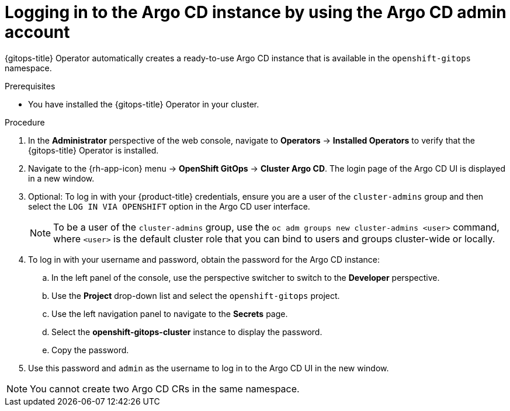 // Module is included in the following assemblies:
//
// * /cicd/gitops/installing-openshift-gitops.adoc

:_content-type: PROCEDURE
[id="logging-in-to-the-argo-cd-instance-by-using-the-argo-cd-admin-account_{context}"]
= Logging in to the Argo CD instance by using the Argo CD admin account

[role="_abstract"]
{gitops-title} Operator automatically creates a ready-to-use Argo CD instance that is available in the `openshift-gitops` namespace.

.Prerequisites

* You have installed the {gitops-title} Operator in your cluster.

.Procedure

. In the *Administrator* perspective of the web console, navigate to *Operators* -> *Installed Operators* to verify that the {gitops-title} Operator is installed.
. Navigate to the {rh-app-icon} menu -> *OpenShift GitOps* -> *Cluster Argo CD*. The login page of the Argo CD UI is displayed in a new window.
. Optional: To log in with your {product-title} credentials, ensure you are a user of the `cluster-admins` group and then select the `LOG IN VIA OPENSHIFT` option in the Argo CD user interface.
+
[NOTE]
====
To be a user of the `cluster-admins` group, use the `oc adm groups new cluster-admins <user>` command, where `<user>` is the default cluster role that you can bind to users and groups cluster-wide or locally. 
====
. To log in with your username and password, obtain the password for the Argo CD instance:
.. In the left panel of the console, use the perspective switcher to switch to the *Developer* perspective.
.. Use the *Project* drop-down list and select the `openshift-gitops` project.
.. Use the left navigation panel to navigate to the *Secrets* page.
.. Select the *openshift-gitops-cluster* instance to display the password.
.. Copy the password.
. Use this password and `admin` as the username to log in to the Argo CD UI in the new window.

[NOTE]
====
You cannot create two Argo CD CRs in the same namespace.
====
